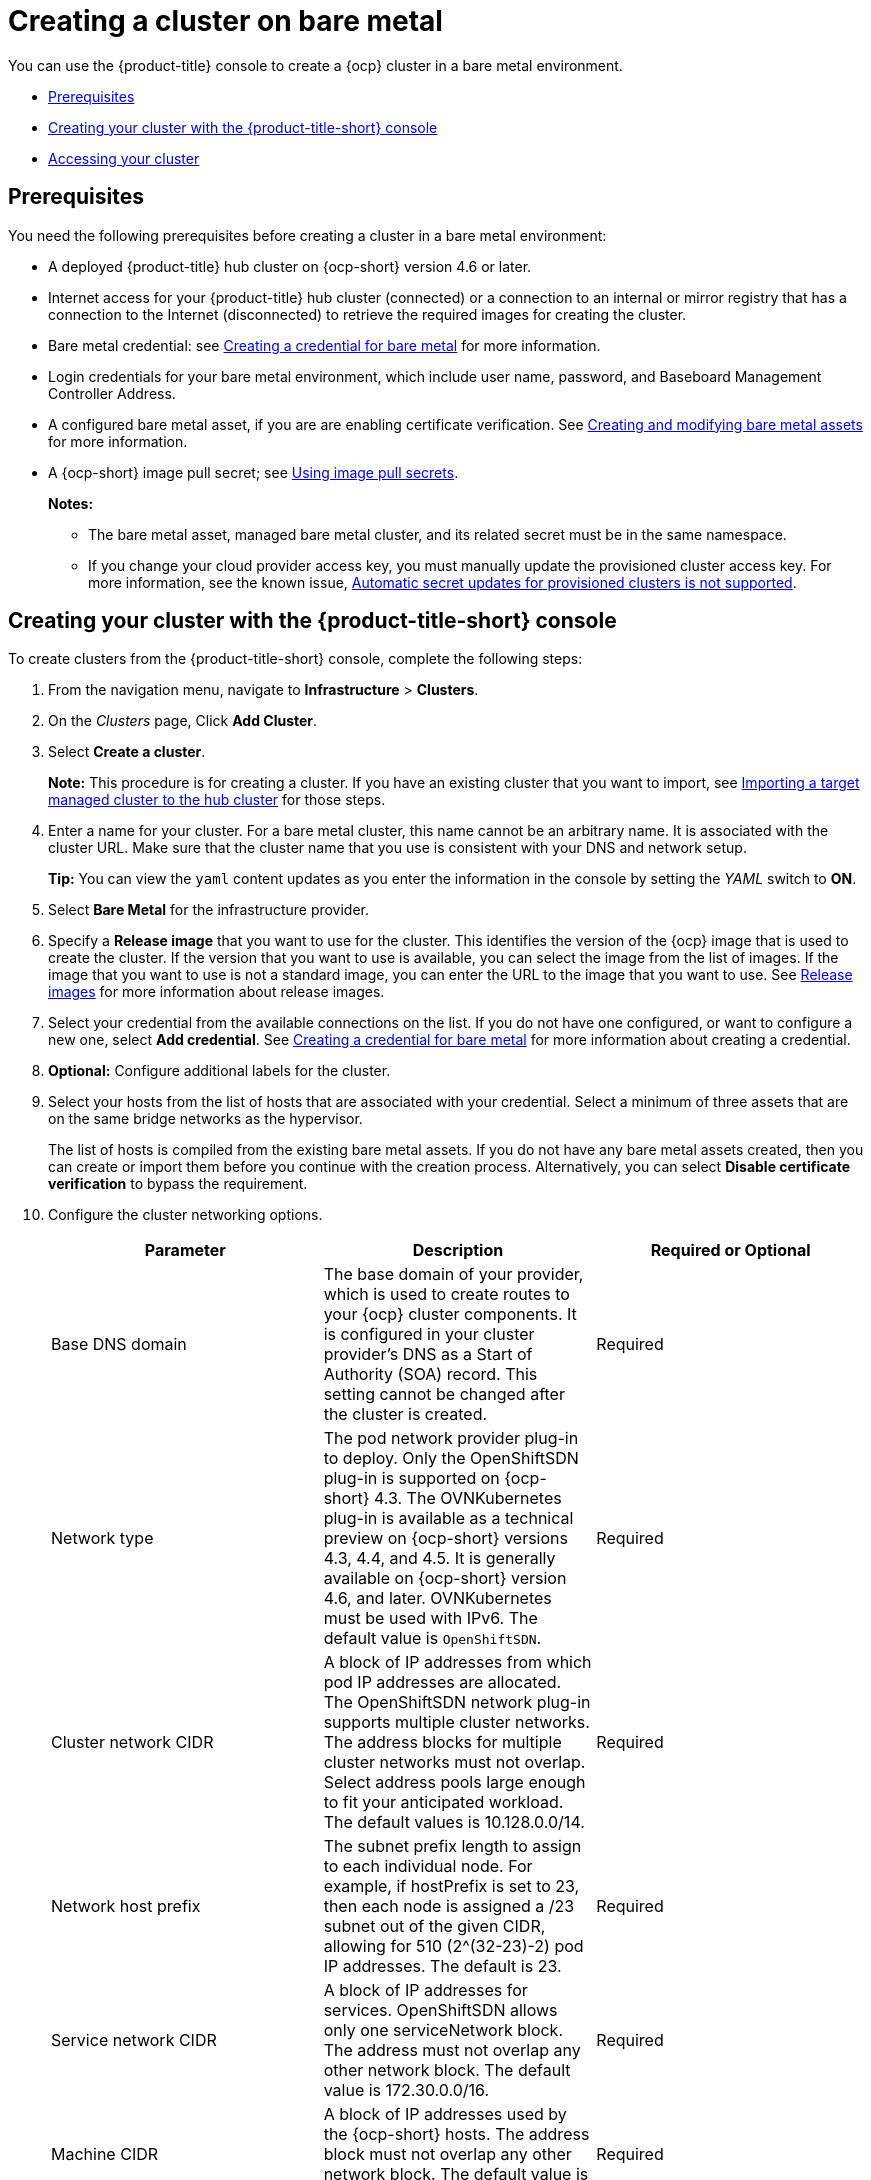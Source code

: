 [#creating-a-cluster-on-bare-metal]
= Creating a cluster on bare metal

You can use the {product-title} console to create a {ocp} cluster in a bare metal environment.

* <<bare_prerequisites,Prerequisites>>
* <<bare_creating-your-cluster-with-the-red-hat-advanced-cluster-management-for-kubernetes-console,Creating your cluster with the {product-title-short} console>>
* <<bare_accessing-your-cluster,Accessing your cluster>>

[#bare_prerequisites]
== Prerequisites

You need the following prerequisites before creating a cluster in a bare metal environment:

* A deployed {product-title} hub cluster on {ocp-short} version 4.6 or later.
* Internet access for your {product-title} hub cluster (connected) or a connection to an internal or mirror registry that has a connection to the Internet (disconnected) to retrieve the required images for creating the cluster.
* Bare metal credential:
see link:../credentials/credential_bare.adoc#creating-a-credential-for-bare-metal[Creating a credential for bare metal] for more information.
* Login credentials for your bare metal environment, which include user name, password, and Baseboard Management Controller Address.
* A configured bare metal asset, if you are are enabling certificate verification. See xref:../clusters/bare_assets.adoc#creating-and-modifying-bare-metal-assets[Creating and modifying bare metal assets] for more information.
* A {ocp-short} image pull secret;
see https://access.redhat.com/documentation/en-us/openshift_container_platform/4.8/html/images/managing-images#using-image-pull-secrets[Using image pull secrets].
+
*Notes:*
+
** The bare metal asset, managed bare metal cluster, and its related secret must be in the same namespace.
+
** If you change your cloud provider access key, you must manually update the provisioned cluster access key. For more information, see the known issue, link:../release_notes/known_issues.adoc#automatic-secret-updates-for-provisioned-clusters-is-not-supported[Automatic secret updates for provisioned clusters is not supported].


[#bare_creating-your-cluster-with-the-red-hat-advanced-cluster-management-for-kubernetes-console]
== Creating your cluster with the {product-title-short} console

To create clusters from the {product-title-short} console, complete the following steps:

. From the navigation menu, navigate to *Infrastructure* > *Clusters*.
. On the _Clusters_ page, Click *Add Cluster*.
. Select *Create a cluster*.
+
*Note:* This procedure is for creating a cluster.
If you have an existing cluster that you want to import, see xref:../clusters/import.adoc#importing-a-target-managed-cluster-to-the-hub-cluster[Importing a target managed cluster to the hub cluster] for those steps.

. Enter a name for your cluster. For a bare metal cluster, this name cannot be an arbitrary name. It is associated with the cluster URL. Make sure that the cluster name that you use is consistent with your DNS and network setup.
+
*Tip:* You can view the `yaml` content updates as you enter the information in the console by setting the _YAML_ switch to *ON*.

. Select *Bare Metal* for the infrastructure provider.
. Specify a *Release image* that you want to use for the cluster.
This identifies the version of the {ocp} image that is used to create the cluster.
If the version that you want to use is available, you can select the image from the list of images.
If the image that you want to use is not a standard image, you can enter the URL to the image that you want to use.
See xref:../clusters/release_images.adoc#release-images[Release images] for more information about release images.
. Select your credential from the available connections on the list.
If you do not have one configured, or want to configure a new one, select *Add credential*. See link:../credentials/credential_bare.adoc#creating-a-credential-for-bare-metal[Creating a credential for bare metal] for more information about creating a credential.
. *Optional:* Configure additional labels for the cluster.
. Select your hosts from the list of hosts that are associated with your credential.
Select a minimum of three assets that are on the same bridge networks as the hypervisor.
+

The list of hosts is compiled from the existing bare metal assets. If you do not have any bare metal assets created, then you can create or import them before you continue with the creation process. Alternatively, you can select *Disable certificate verification* to bypass the requirement.  
. Configure the cluster networking options. 
+
|===
| Parameter | Description | Required or Optional

| Base DNS domain | The base domain of your provider, which is used to create routes to your {ocp} cluster components. It is configured in your cluster provider's DNS as a Start of Authority (SOA) record. This setting cannot be changed after the cluster is created. | Required
| Network type | The pod network provider plug-in to deploy. Only the OpenShiftSDN plug-in is supported on {ocp-short} 4.3. The OVNKubernetes plug-in is available as a technical preview on {ocp-short} versions 4.3, 4.4, and 4.5. It is generally available on {ocp-short} version 4.6, and later. OVNKubernetes must be used with IPv6. The default value is `OpenShiftSDN`. | Required
| Cluster network CIDR | A block of IP addresses from which pod IP addresses are allocated. The OpenShiftSDN network plug-in supports multiple cluster networks. The address blocks for multiple cluster networks must not overlap. Select address pools large enough to fit your anticipated workload. The default values is 10.128.0.0/14. | Required
| Network host prefix | The subnet prefix length to assign to each individual node. For example, if hostPrefix is set to 23, then each node is assigned a /23 subnet out of the given CIDR, allowing for 510 (2^(32-23)-2) pod IP addresses. The default is 23. | Required
| Service network CIDR | A block of IP addresses for services. OpenShiftSDN allows only one serviceNetwork block. The address must not overlap any other network block. The default value is 172.30.0.0/16. | Required
| Machine CIDR | A block of IP addresses used by the {ocp-short} hosts. The address block must not overlap any other network block. The default value is 10.0.0.0/16. | Required
| Provisioning network CIDR | The CIDR for the network to use for provisioning. The example format is: 172.30.0.0/16. | Required
| Provisioning network interface | The name of the network interface on the control plane nodes that are connected to the provisioning network. | Required
| Provisioning network bridge | The name of the bridge on the hypervisor that is attached to the provisioning network. | Required
| External network bridge | The name of the bridge of the hypervisor that is attached to the external network. | Required
| DNS VIP | The Virtual IP to use for internal DNS communication. This parameter only applies to {ocp-short} versions 4.4, and earlier. | Required for {ocp-short} versions 4.4, and earlier.
| API VIP | The Virtual IP to use for internal API communication. The DNS must be pre-configured with an A/AAAA or CNAME record so the `api.<cluster_name>.<Base DNS domain>` path resolves correctly. | Required
| Ingress VIP | The Virtual IP to use for ingress traffic. The DNS must be pre-configured with an A/AAAA or CNAME record so the `*.apps.<cluster_name>.<Base DNS domain>` path resolves correctly. | Optional
|===

. *Optional:* Update the advanced settings, if you want to change the setting for including a configmap.

. Click *Create*.
You can view your cluster details after the create and import process is complete.
+
*Note:* You do not have to run the `kubectl` command that is provided with the cluster details to import the cluster. When you create the cluster, it is automatically configured under the management of {product-title}.

[#bare_accessing-your-cluster]
== Accessing your cluster

To access a cluster that is managed by {product-title}, complete the following steps:

. From the {product-title} navigation menu, navigate to *Infrastructure* > *Clusters*.
. Select the name of the cluster that you created or want to access.
The cluster details are displayed.
. Select *Reveal credentials* to view the user name and password for the cluster.
Note these values to use when you log in to the cluster.
. Select *Console URL* to link to the cluster.
. Log in to the cluster by using the user ID and password that you found in step 3.
. Select *Actions* > *Launch to cluster* for the cluster that you want to access.
+
*Tip:* If you already know the login credentials, you can access the cluster by selecting *Actions* > *Launch to cluster* for the cluster that you want to access.
